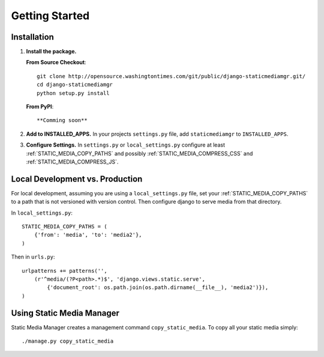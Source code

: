 .. _getting_started:

===============
Getting Started
===============

Installation
============

1. **Install the package.**
   
   **From Source Checkout**\ : ::
   
   	git clone http://opensource.washingtontimes.com/git/public/django-staticmediamgr.git/
   	cd django-staticmediamgr
   	python setup.py install
   
   **From PyPI**\ : ::
   
   **Comming soon**

2. **Add to INSTALLED_APPS.** In your projects ``settings.py`` file, add ``staticmediamgr`` to ``INSTALLED_APPS``\ .

3. **Configure Settings.** In ``settings.py`` or ``local_settings.py`` configure at least :ref:`STATIC_MEDIA_COPY_PATHS` and possibly :ref:`STATIC_MEDIA_COMPRESS_CSS` and :ref:`STATIC_MEDIA_COMPRESS_JS`\ .


Local Development vs. Production
================================

For local development, assuming you are using a ``local_settings.py`` file, set your :ref:`STATIC_MEDIA_COPY_PATHS` to a path that is not versioned with version control. Then configure django to serve media from that directory.

In ``local_settings.py``\ : ::

	STATIC_MEDIA_COPY_PATHS = (
	    {'from': 'media', 'to': 'media2'},
	)

Then in ``urls.py``\ : ::

	urlpatterns += patterns('',
	    (r'^media/(?P<path>.*)$', 'django.views.static.serve', 
	        {'document_root': os.path.join(os.path.dirname(__file__), 'media2')}),
	)


Using Static Media Manager
==========================

Static Media Manager creates a management command ``copy_static_media``\ . To copy all your static media simply: ::

	./manage.py copy_static_media


